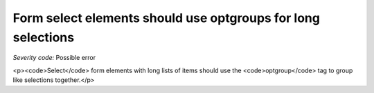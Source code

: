 ===============================
Form select elements should use optgroups for long selections
===============================

*Severity code:* Possible error

.. php:class:: selectWithOptionsHasOptgroup

<p><code>Select</code> form elements with long lists of items should use the <code>optgroup</code> tag to group like selections together.</p>
